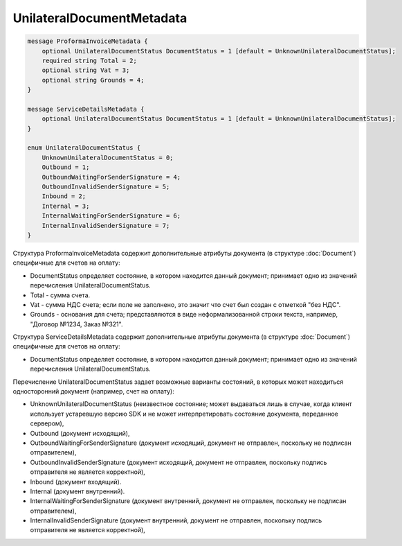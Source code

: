 UnilateralDocumentMetadata
==========================

.. code-block:: protobuf

    message ProformaInvoiceMetadata {
        optional UnilateralDocumentStatus DocumentStatus = 1 [default = UnknownUnilateralDocumentStatus];
        required string Total = 2;
        optional string Vat = 3;
        optional string Grounds = 4;
    }

    message ServiceDetailsMetadata {
        optional UnilateralDocumentStatus DocumentStatus = 1 [default = UnknownUnilateralDocumentStatus];
    }

    enum UnilateralDocumentStatus {
        UnknownUnilateralDocumentStatus = 0;
        Outbound = 1;
        OutboundWaitingForSenderSignature = 4;
        OutboundInvalidSenderSignature = 5;
        Inbound = 2;
        Internal = 3;
        InternalWaitingForSenderSignature = 6;
        InternalInvalidSenderSignature = 7;
    }
        

Структура ProformaInvoiceMetadata содержит дополнительные атрибуты документа (в структуре :doc:`Document`) специфичные для счетов на оплату:

-  DocumentStatus определяет состояние, в котором находится данный документ; принимает одно из значений перечисления UnilateralDocumentStatus.

-  Total - сумма счета.

-  Vat - сумма НДС счета; если поле не заполнено, это значит что счет был создан с отметкой "без НДС".

-  Grounds - основания для счета; представляются в виде неформализованной строки текста, например, "Договор №1234, Заказ №321".

Структура ServiceDetailsMetadata содержит дополнительные атрибуты документа (в структуре :doc:`Document`) специфичные для счетов на оплату:

-  DocumentStatus определяет состояние, в котором находится данный документ; принимает одно из значений перечисления UnilateralDocumentStatus.

Перечисление UnilateralDocumentStatus задает возможные варианты состояний, в которых может находиться односторонний документ (например, счет на оплату):

-  UnknownUnilateralDocumentStatus (неизвестное состояние; может выдаваться лишь в случае, когда клиент использует устаревшую версию SDK и не может интерпретировать состояние документа, переданное сервером),
-  Outbound (документ исходящий),
-  OutboundWaitingForSenderSignature (документ исходящий, документ не отправлен, поскольку не подписан отправителем),
-  OutboundInvalidSenderSignature (документ исходящий, документ не отправлен, поскольку подпись отправителя не является корректной),
-  Inbound (документ входящий).
-  Internal (документ внутренний).
-  InternalWaitingForSenderSignature (документ внутренний, документ не отправлен, поскольку не подписан отправителем),
-  InternalInvalidSenderSignature (документ внутренний, документ не отправлен, поскольку подпись отправителя не является корректной),